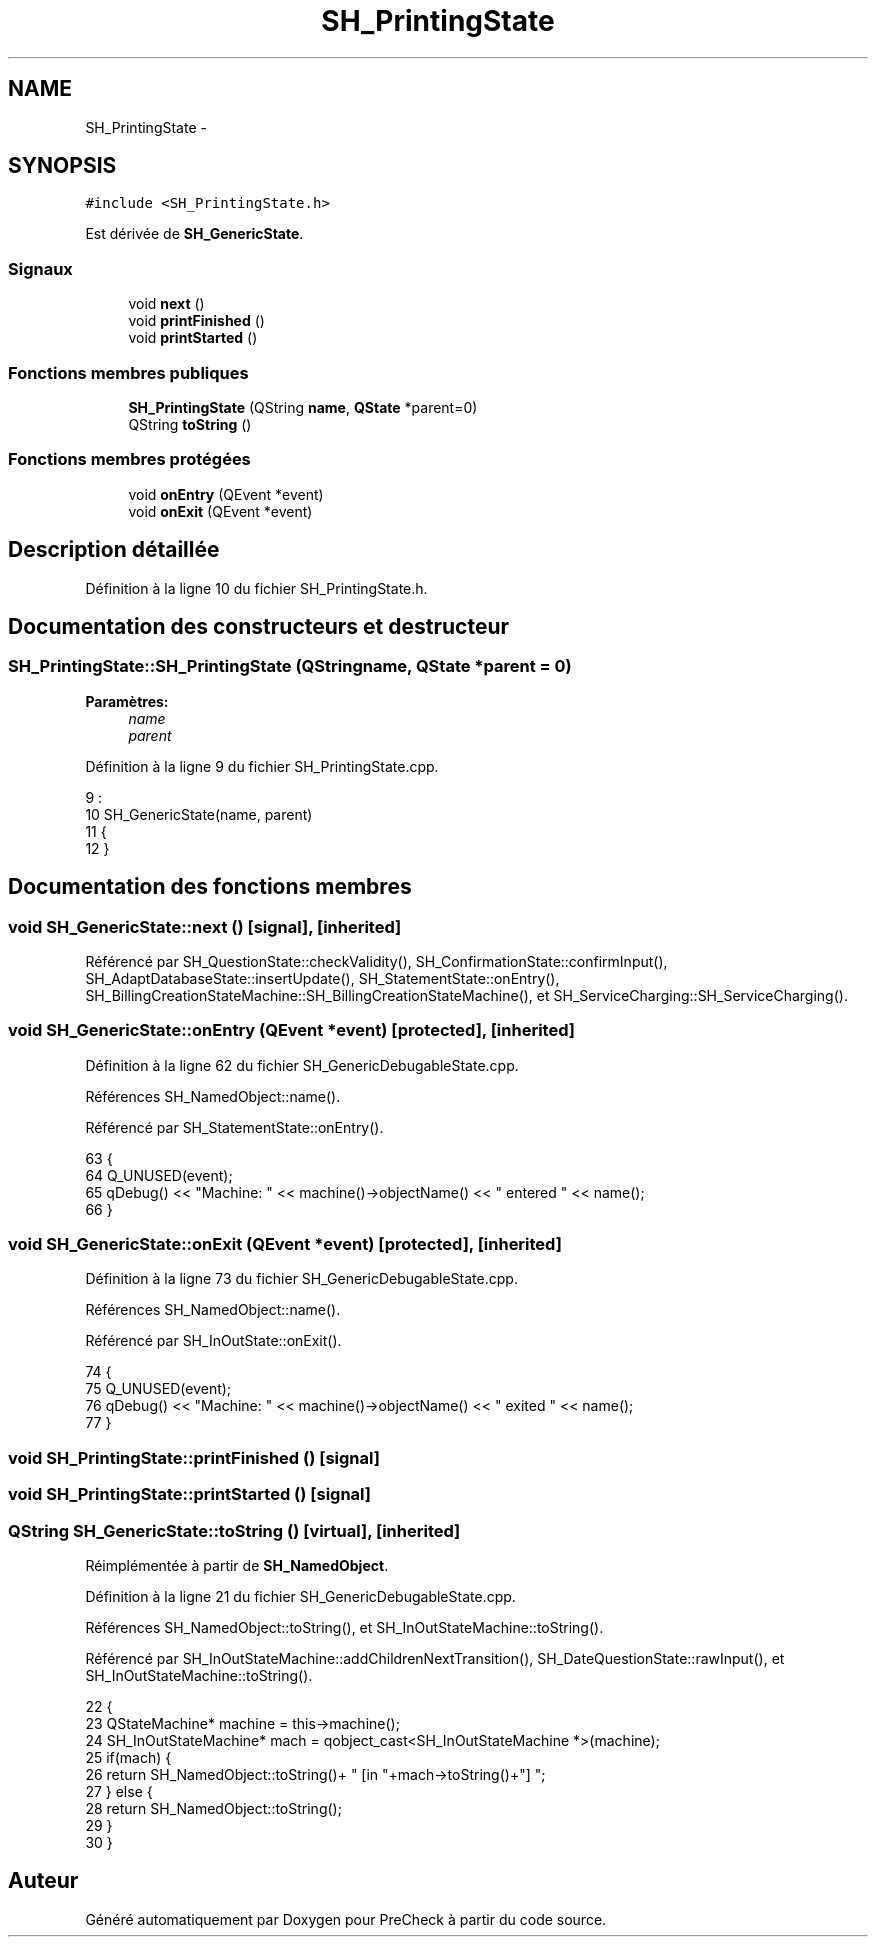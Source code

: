 .TH "SH_PrintingState" 3 "Jeudi Juin 20 2013" "Version 0.3" "PreCheck" \" -*- nroff -*-
.ad l
.nh
.SH NAME
SH_PrintingState \- 
.SH SYNOPSIS
.br
.PP
.PP
\fC#include <SH_PrintingState\&.h>\fP
.PP
Est dérivée de \fBSH_GenericState\fP\&.
.SS "Signaux"

.in +1c
.ti -1c
.RI "void \fBnext\fP ()"
.br
.ti -1c
.RI "void \fBprintFinished\fP ()"
.br
.ti -1c
.RI "void \fBprintStarted\fP ()"
.br
.in -1c
.SS "Fonctions membres publiques"

.in +1c
.ti -1c
.RI "\fBSH_PrintingState\fP (QString \fBname\fP, \fBQState\fP *parent=0)"
.br
.ti -1c
.RI "QString \fBtoString\fP ()"
.br
.in -1c
.SS "Fonctions membres protégées"

.in +1c
.ti -1c
.RI "void \fBonEntry\fP (QEvent *event)"
.br
.ti -1c
.RI "void \fBonExit\fP (QEvent *event)"
.br
.in -1c
.SH "Description détaillée"
.PP 
Définition à la ligne 10 du fichier SH_PrintingState\&.h\&.
.SH "Documentation des constructeurs et destructeur"
.PP 
.SS "SH_PrintingState::SH_PrintingState (QStringname, \fBQState\fP *parent = \fC0\fP)"

.PP
\fBParamètres:\fP
.RS 4
\fIname\fP 
.br
\fIparent\fP 
.RE
.PP

.PP
Définition à la ligne 9 du fichier SH_PrintingState\&.cpp\&.
.PP
.nf
9                                                                :
10     SH_GenericState(name, parent)
11 {
12 }
.fi
.SH "Documentation des fonctions membres"
.PP 
.SS "void SH_GenericState::next ()\fC [signal]\fP, \fC [inherited]\fP"

.PP
Référencé par SH_QuestionState::checkValidity(), SH_ConfirmationState::confirmInput(), SH_AdaptDatabaseState::insertUpdate(), SH_StatementState::onEntry(), SH_BillingCreationStateMachine::SH_BillingCreationStateMachine(), et SH_ServiceCharging::SH_ServiceCharging()\&.
.SS "void SH_GenericState::onEntry (QEvent *event)\fC [protected]\fP, \fC [inherited]\fP"

.PP
Définition à la ligne 62 du fichier SH_GenericDebugableState\&.cpp\&.
.PP
Références SH_NamedObject::name()\&.
.PP
Référencé par SH_StatementState::onEntry()\&.
.PP
.nf
63 {
64     Q_UNUSED(event);
65     qDebug() << "Machine: " << machine()->objectName() << " entered " << name();
66 }
.fi
.SS "void SH_GenericState::onExit (QEvent *event)\fC [protected]\fP, \fC [inherited]\fP"

.PP
Définition à la ligne 73 du fichier SH_GenericDebugableState\&.cpp\&.
.PP
Références SH_NamedObject::name()\&.
.PP
Référencé par SH_InOutState::onExit()\&.
.PP
.nf
74 {
75     Q_UNUSED(event);
76     qDebug() << "Machine: " << machine()->objectName() << " exited  " << name();
77 }
.fi
.SS "void SH_PrintingState::printFinished ()\fC [signal]\fP"

.SS "void SH_PrintingState::printStarted ()\fC [signal]\fP"

.SS "QString SH_GenericState::toString ()\fC [virtual]\fP, \fC [inherited]\fP"

.PP
Réimplémentée à partir de \fBSH_NamedObject\fP\&.
.PP
Définition à la ligne 21 du fichier SH_GenericDebugableState\&.cpp\&.
.PP
Références SH_NamedObject::toString(), et SH_InOutStateMachine::toString()\&.
.PP
Référencé par SH_InOutStateMachine::addChildrenNextTransition(), SH_DateQuestionState::rawInput(), et SH_InOutStateMachine::toString()\&.
.PP
.nf
22 {
23     QStateMachine* machine = this->machine();
24     SH_InOutStateMachine* mach = qobject_cast<SH_InOutStateMachine *>(machine);
25     if(mach) {
26         return SH_NamedObject::toString()+ " [in "+mach->toString()+"] ";
27     } else {
28         return SH_NamedObject::toString();
29     }
30 }
.fi


.SH "Auteur"
.PP 
Généré automatiquement par Doxygen pour PreCheck à partir du code source\&.
